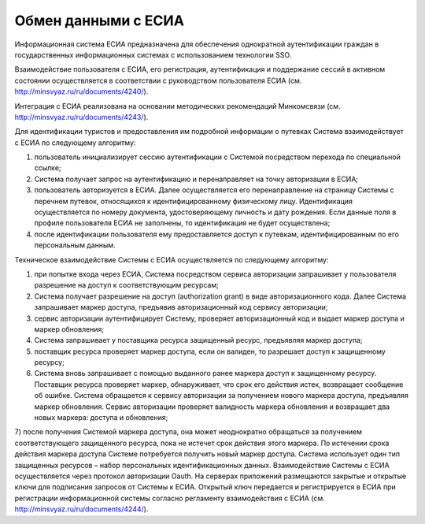 


Обмен данными с ЕСИА
=======================================================

Информационная система ЕСИА предназначена для обеспечения однократной аутентификации граждан в государственных информационных системах с использованием технологии SSO.

Взаимодействие пользователя с ЕСИА, его регистрация, аутентификация и поддержание сессий в активном состоянии осуществляется в соответствии с руководством пользователя ЕСИА (см. http://minsvyaz.ru/ru/documents/4240/). 

Интеграция с ЕСИА реализована на основании методических рекомендаций Минкомсвязи (см. http://minsvyaz.ru/ru/documents/4243/).

Для идентификации туристов и предоставления им подробной информации о путевках Система взаимодействует с ЕСИА по следующему алгоритму:

1) пользователь инициализирует сессию аутентификации с Системой посредством перехода по специальной ссылке;

2) Система получает запрос на аутентификацию и перенаправляет на точку авторизации в ЕСИА;

3) пользователь авторизуется в ЕСИА. Далее осуществляется его перенаправление на страницу Системы с перечнем путевок, относящихся к идентифицированному физическому лицу. Идентификация осуществляется по номеру документа, удостоверяющему личность и дату рождения. Если данные поля в профиле пользователя ЕСИА не заполнены, то идентификация не будет осуществлена;

4) после идентификации пользователя ему предоставляется доступ к путевкам, идентифицированным по его персональным данным.

Техническое взаимодействие Системы с ЕСИА осуществляется по следующему алгоритму:

1) при попытке входа через ЕСИА, Система посредством сервиса авторизации запрашивает у пользователя разрешение на доступ к соответствующим ресурсам;

2) Система получает разрешение на доступ (authorization grant) в виде авторизационного кода. Далее Система запрашивает маркер доступа, предъявив авторизационный код сервису авторизации;

3) сервис авторизации аутентифицирует Систему, проверяет авторизационный код и выдает маркер доступа и маркер обновления;

4) Система запрашивает у поставщика ресурса защищенный ресурс, предъявляя маркер доступа;

5) поставщик ресурса проверяет маркер доступа, если он валиден, то разрешает доступ к защищенному ресурсу;

6) Система вновь запрашивает с помощью выданного ранее маркера доступ к защищенному ресурсу. Поставщик ресурса проверяет маркер, обнаруживает, что срок его действия истек, возвращает сообщение об ошибке. Система обращается к сервису авторизации за получением нового маркера доступа, предъявляя маркер обновления. Сервис авторизации проверяет валидность маркера обновления и возвращает два новых маркера: доступа и обновления;

7) после получения Системой маркера доступа, она может неоднократно обращаться за получением соответствующего защищенного ресурса, пока не истечет срок действия этого маркера. По истечении срока действия маркера доступа Системе потребуется получить новый маркер доступа.
Система использует один тип защищенных ресурсов – набор персональных идентификационных данных.
Взаимодействие Системы с ЕСИА осуществляется через протокол авторизации Oauth. На серверах приложений размещаются закрытые и открытые ключи для подписания запросов от Системы к ЕСИА. Открытый ключ передается и регистрируется в ЕСИА при регистрации информационной системы согласно регламенту взаимодействия с ЕСИА (см. http://minsvyaz.ru/ru/documents/4244/).
